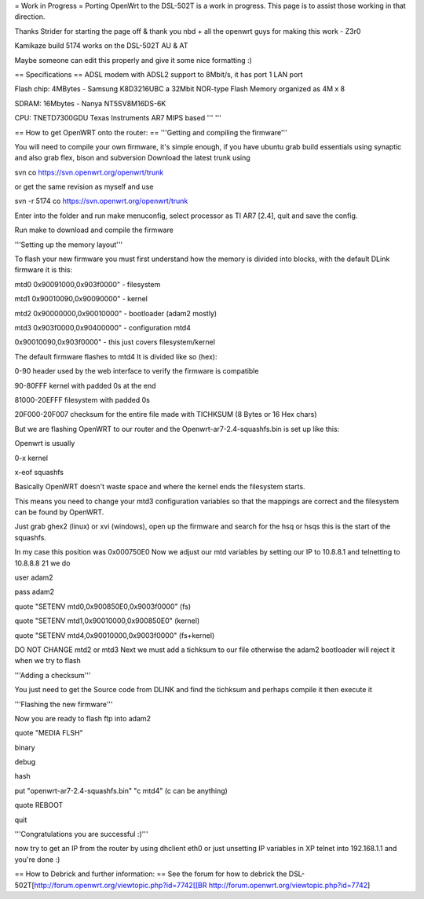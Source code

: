 = Work in Progress =
Porting OpenWrt to the DSL-502T is a work in progress. This page is to assist those working in that direction.

Thanks Strider for starting the page off & thank you nbd + all the openwrt guys for making this work - Z3r0

Kamikaze build 5174 works on the DSL-502T AU & AT

Maybe someone can edit this properly and give it some nice formatting :)

== Specifications ==
ADSL modem with ADSL2 support to 8Mbit/s, it has port 1 LAN port

Flash chip: 4MBytes - Samsung K8D3216UBC a 32Mbit NOR-type Flash Memory organized as 4M x 8

SDRAM: 16Mbytes - Nanya NT5SV8M16DS-6K

CPU: TNETD7300GDU Texas Instruments AR7 MIPS based ''' '''

== How to get OpenWRT onto the router: ==
'''Getting and compiling the firmware'''

You will need to compile your own firmware, it's simple enough, if you have ubuntu grab build essentials using synaptic and also grab flex, bison and subversion Download the latest trunk using

svn co https://svn.openwrt.org/openwrt/trunk

or get the same revision as myself and use

svn -r 5174 co https://svn.openwrt.org/openwrt/trunk

Enter into the folder and run make menuconfig, select processor as TI AR7 [2.4], quit and save the config.

Run make to download and compile the firmware

'''Setting up the memory layout'''

To flash your new firmware you must first understand how the memory is divided into blocks, with the default DLink firmware it is this:

mtd0 0x90091000,0x903f0000" - filesystem

mtd1 0x90010090,0x90090000" - kernel

mtd2 0x90000000,0x90010000" - bootloader (adam2 mostly)

mtd3 0x903f0000,0x90400000" - configuration mtd4

0x90010090,0x903f0000" - this just covers filesystem/kernel

The default firmware flashes to mtd4 It is divided like so (hex):

0-90 header used by the web interface to verify the firmware is compatible

90-80FFF kernel with padded 0s at the end

81000-20EFFF filesystem with padded 0s

20F000-20F007 checksum for the entire file made with TICHKSUM (8 Bytes or 16 Hex chars)

But we are flashing OpenWRT to our router and the Openwrt-ar7-2.4-squashfs.bin is set up like this:

Openwrt is usually

0-x kernel

x-eof squashfs

Basically OpenWRT doesn't waste space and where the kernel ends the filesystem starts.

This means you need to change your mtd3 configuration variables so that the mappings are correct and the filesystem can be found by OpenWRT.

Just grab ghex2 (linux) or xvi (windows), open up the firmware and search for the hsq or hsqs this is the start of the squashfs.

In my case this position was 0x000750E0 Now we adjust our mtd variables by setting our IP to 10.8.8.1 and telnetting to 10.8.8.8 21 we do

user adam2

pass adam2

quote "SETENV mtd0,0x900850E0,0x9003f0000" (fs)

quote "SETENV mtd1,0x90010000,0x900850E0" (kernel)

quote "SETENV mtd4,0x90010000,0x9003f0000" (fs+kernel)

DO NOT CHANGE mtd2 or mtd3 Next we must add a tichksum to our file otherwise the adam2 bootloader will reject it when we try to flash

'''Adding a checksum'''

You just need to get the Source code from DLINK and find the tichksum and perhaps compile it then execute it

'''Flashing the new firmware'''

Now you are ready to flash ftp into adam2

quote "MEDIA FLSH"

binary

debug

hash

put "openwrt-ar7-2.4-squashfs.bin" "c mtd4"  (c can be anything)

quote REBOOT

quit

'''Congratulations you are successful :)'''

now try to get an IP from the router by using dhclient eth0 or just unsetting IP variables in XP telnet into 192.168.1.1 and you're done :)

== How to Debrick and further information: ==
See the forum for how to debrick the DSL-502T[http://forum.openwrt.org/viewtopic.php?id=7742[[BR http://forum.openwrt.org/viewtopic.php?id=7742]

